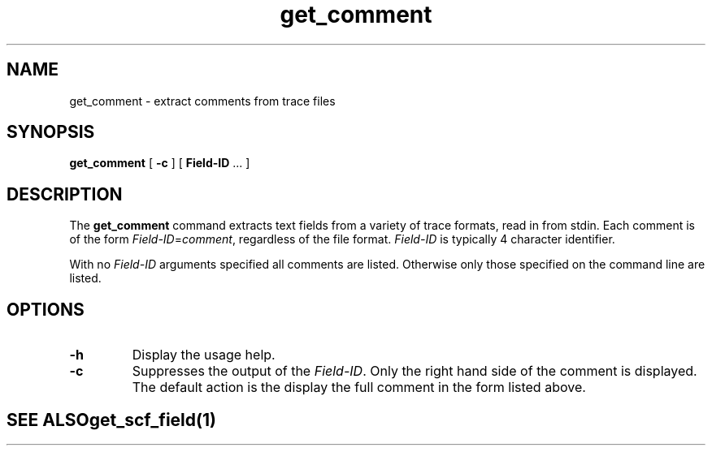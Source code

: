 .TH "get_comment" 1 "" "" "Staden Package"
.SH "NAME"
.PP
get_comment \- extract comments from trace files

.SH "SYNOPSIS"
.PP

\fBget_comment\fP [ \fB-c\fP ] [ \fBField-ID\fP ... ]

.SH "DESCRIPTION"
.PP

The \fBget_comment\fP command extracts text fields from a variety of trace
formats, read in from stdin. Each comment is of the form
\fIField-ID\fP=\fIcomment\fP, regardless of the file format. \fIField-ID\fP is
typically 4 character identifier.

With no \fIField-ID\fP arguments specified all comments are listed. Otherwise
only those specified on the command line are listed.

.SH "OPTIONS"
.PP

.TP
\fB-h\fP
Display the usage help.

.TP
\fB-c\fP
Suppresses the output of the \fIField-ID\fP. Only the right hand side of the
comment is displayed. The default action is the display the full comment in
the form listed above.

.TE
.SH "SEE ALSO"
.PP

\fBget_scf_field\fR(1)
